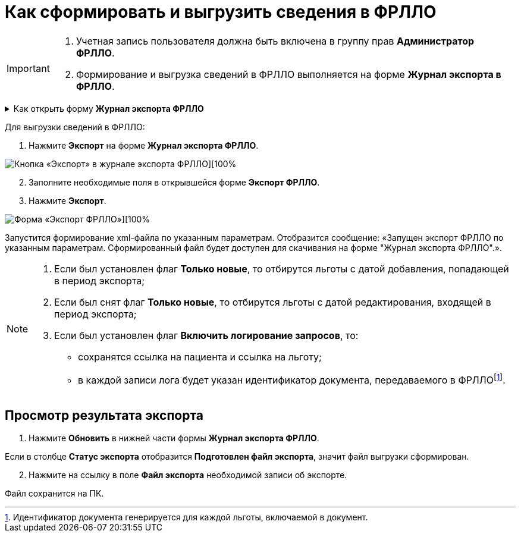 = Как сформировать и выгрузить сведения в ФРЛЛО

[IMPORTANT]
====
. Учетная запись пользователя должна быть включена в группу прав *Администратор ФРЛЛО*. 
. Формирование и выгрузка сведений в ФРЛЛО выполняется на форме *Журнал экспорта в ФРЛЛО*.
====

.Как открыть форму *Журнал экспорта ФРЛЛО*
[%collapsible]
=====
1. Авторизуйтесь в АРМ администратора ЦОД или АРМ специалиста ЛЛО ОУЗ.
2. Нажмите *ФРЛЛО* на боковой панели АРМ и выберите пункт *Журнал экспорта ФРЛЛО*.
=====

Для выгрузки сведений в ФРЛЛО:

1. Нажмите *Экспорт* на форме *Журнал экспорта ФРЛЛО*.
    
image::image/jurnal eksorta FRLLO.png[Кнопка «Экспорт» в журнале экспорта ФРЛЛО][100%,align="center"]

[start=2]
2. Заполните необходимые поля в открывшейся форме *Экспорт ФРЛЛО*. 

3. Нажмите *Экспорт*.

image::image/Export FRLLO.png[Форма «Экспорт ФРЛЛО»][100%,align="center"]

Запустится формирование xml-файла по указанным параметрам. Отобразится сообщение: «Запущен экспорт ФРЛЛО по указанным параметрам. Cформированный файл будет доступен для скачивания на форме "Журнал экспорта ФРЛЛО".».

[NOTE]
====
1. Если был установлен флаг *Только новые*, то отбирутся льготы с датой добавления, попадающей в период экспорта;
2. Если был снят флаг *Только новые*, то отбирутся льготы с датой редактирования, входящей в период экспорта;
3. Если был установлен флаг *Включить логирование запросов*, то:
* сохранятся ссылка на пациента и ссылка на льготу;
* в каждой записи лога будет указан идентификатор документа, передаваемого в ФРЛЛОfootnote:[Идентификатор документа генерируется для каждой льготы, включаемой в документ.].
====

== Просмотр результата экспорта

1. Нажмите *Обновить* в нижней части формы *Журнал экспорта ФРЛЛО*.
[NOTE]
====
Если в столбце *Статус экспорта* отобразится *Подготовлен файл экспорта*, значит файл выгрузки сформирован.
====
[start=2]
2. Нажмите на ссылку в поле *Файл экспорта* необходимой записи об экспорте.

Файл сохранится на ПК.